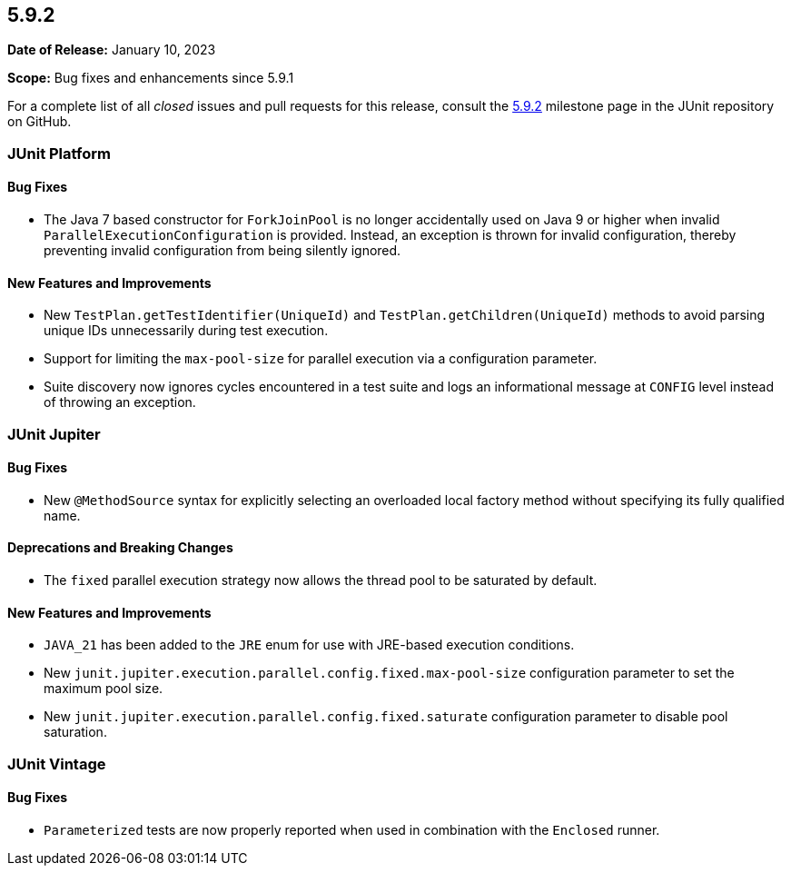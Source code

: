 [[release-notes-5.9.2]]
== 5.9.2

*Date of Release:* January 10, 2023

*Scope:* Bug fixes and enhancements since 5.9.1

For a complete list of all _closed_ issues and pull requests for this release, consult the
link:{junit5-repo}+/milestones/5.9.2+[5.9.2] milestone page in the JUnit repository on
GitHub.


[[release-notes-5.9.2-junit-platform]]
=== JUnit Platform

==== Bug Fixes

* The Java 7 based constructor for `ForkJoinPool` is no longer accidentally used on Java 9
  or higher when invalid `ParallelExecutionConfiguration` is provided. Instead, an
  exception is thrown for invalid configuration, thereby preventing invalid configuration
  from being silently ignored.

==== New Features and Improvements

* New `TestPlan.getTestIdentifier(UniqueId)` and `TestPlan.getChildren(UniqueId)` methods
  to avoid parsing unique IDs unnecessarily during test execution.
* Support for limiting the `max-pool-size` for parallel execution via a configuration
  parameter.
* Suite discovery now ignores cycles encountered in a test suite and logs an informational
  message at `CONFIG` level instead of throwing an exception.


[[release-notes-5.9.2-junit-jupiter]]
=== JUnit Jupiter

==== Bug Fixes

* New `@MethodSource` syntax for explicitly selecting an overloaded local factory method
  without specifying its fully qualified name.

==== Deprecations and Breaking Changes

* The `fixed` parallel execution strategy now allows the thread pool to be saturated by
  default.

==== New Features and Improvements

* `JAVA_21` has been added to the `JRE` enum for use with JRE-based execution conditions.
* New `junit.jupiter.execution.parallel.config.fixed.max-pool-size` configuration
  parameter to set the maximum pool size.
* New `junit.jupiter.execution.parallel.config.fixed.saturate` configuration parameter to
  disable pool saturation.


[[release-notes-5.9.2-junit-vintage]]
=== JUnit Vintage

==== Bug Fixes

* `Parameterized` tests are now properly reported when used in combination with the
  `Enclosed` runner.
